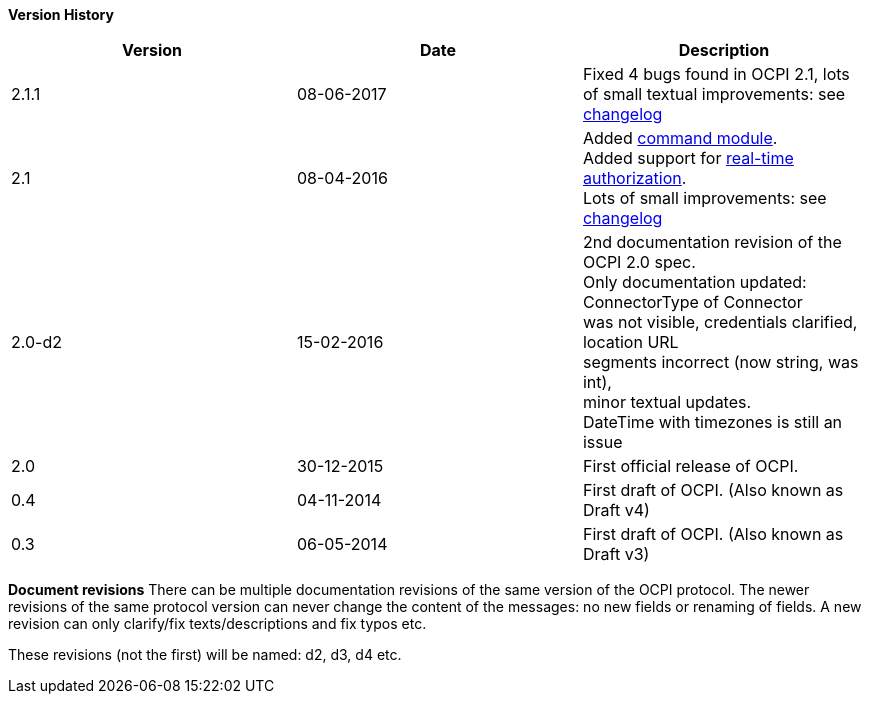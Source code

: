 *Version History*

|===
|Version |Date |Description 

|2.1.1 |08-06-2017 |Fixed 4 bugs found in OCPI 2.1, lots of small textual improvements: see <<changelog.asciidoc#changelog_changelog,changelog>> 
|2.1 |08-04-2016 |Added <<mod_commands.asciidoc#mod_commands_commands_module,command module>>. +
 Added support for <<mod_tokens.asciidoc#mod_tokens_real-time_authorization,real-time authorization>>. + 
 Lots of small improvements: see <<changelog.asciidoc#changelog_changelog,changelog>> 
|2.0-d2 |15-02-2016 |2nd documentation revision of the OCPI 2.0 spec. + 
 Only documentation updated: ConnectorType of Connector + 
 was not visible, credentials clarified, location URL + 
 segments incorrect (now string, was int), + 
 minor textual updates. + 
 DateTime with timezones is still an issue 
|2.0 |30-12-2015 |First official release of OCPI. 
|0.4 |04-11-2014 |First draft of OCPI. (Also known as Draft v4) 
|0.3 |06-05-2014 |First draft of OCPI. (Also known as Draft v3) 
|===

*Document revisions*
There can be multiple documentation revisions of the same version of the OCPI protocol.
The newer revisions of the same protocol version can never change the content of the messages: no new fields or renaming of fields. A new revision can only clarify/fix texts/descriptions and fix typos etc.

These revisions (not the first) will be named: d2, d3, d4 etc.